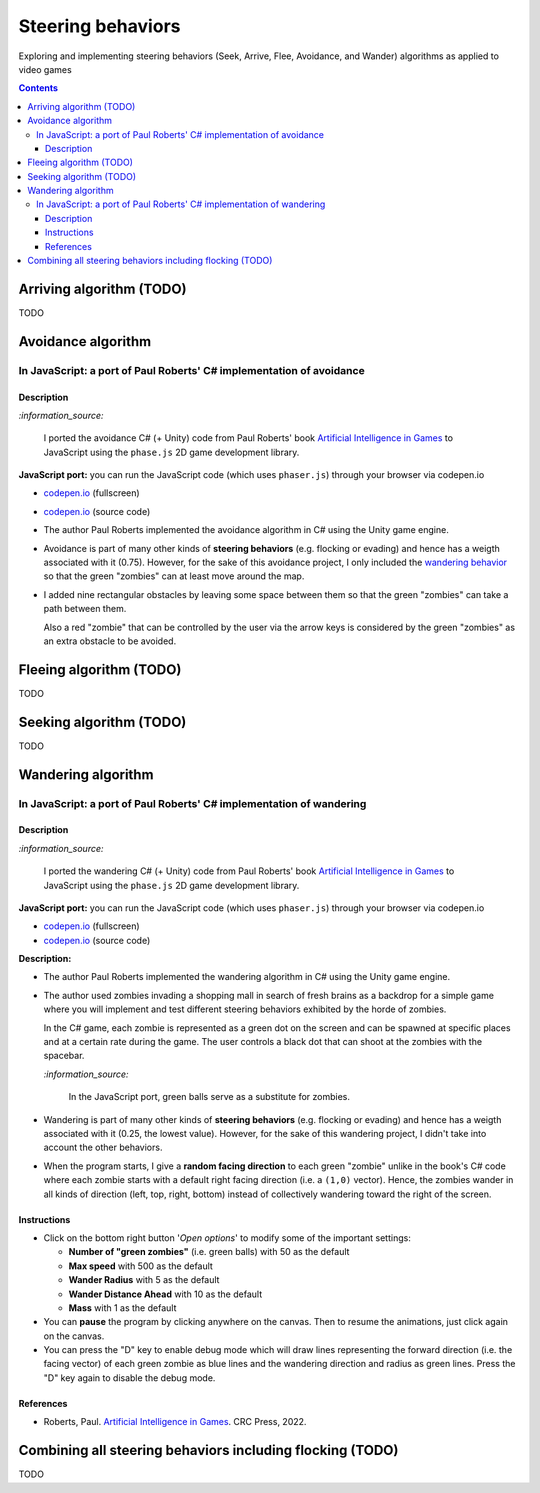 ==================
Steering behaviors
==================
Exploring and implementing steering behaviors (Seek, Arrive, Flee, Avoidance, and Wander) algorithms as applied to video games

.. contents:: **Contents**
   :depth: 5
   :local:
   :backlinks: top

Arriving algorithm (TODO)
=========================
TODO

Avoidance algorithm
===================
In JavaScript: a port of Paul Roberts' C# implementation of avoidance
---------------------------------------------------------------------
.. raw:: html

   <div align="center">
    <a href="https://codepen.io/raul23/pen/ExebJPO" target="_blank">
      <img src="./images/fullscreen_avoiding_red.png">
    </a>
    <p align="center">Green balls avoiding obstacles and the red ball</p>
  </div>

Description
"""""""""""
`:information_source:` 

 I ported the avoidance C# (+ Unity) code from Paul Roberts' book `Artificial Intelligence in Games <https://www.routledge.com/Artificial-Intelligence-in-Games/Roberts/p/book/9781032033228>`_ to JavaScript using the ``phase.js`` 2D game development library.
 
**JavaScript port:** you can run the JavaScript code (which uses ``phaser.js``) through your browser via codepen.io

- `codepen.io <https://codepen.io/raul23/pen/ExebJPO>`_ (fullscreen)
- `codepen.io <https://codepen.io/raul23/pen/ExebJPO>`_ (source code)

- The author Paul Roberts implemented the avoidance algorithm in C# using the Unity game engine.
- Avoidance is part of many other kinds of **steering behaviors** (e.g. flocking or evading) and hence has a weigth associated
  with it (0.75). However, for the sake of this avoidance project, I only included the 
  `wandering behavior <#in-javascript-a-port-of-paul-roberts-c-implementation-of-wandering>`_ so that
  the green "zombies" can at least move around the map.
- I added nine rectangular obstacles by leaving some space between them so that the green "zombies" can take
  a path between them. 
  
  .. raw:: html

      <div align="center">
       <a href="https://codepen.io/raul23/pen/ExebJPO" target="_blank">
         <img src="./images/avoiding_obstacles_path_between.png">
       </a>
       <p align="center">Green "zombies" avoiding obstacles and taking a path between them</p>
     </div>
  
  Also a red "zombie" that can be controlled by the user via the arrow keys is considered by the green "zombies" as an extra obstacle 
  to be avoided.
  
  .. raw:: html

      <div align="center">
       <a href="https://codepen.io/raul23/pen/ExebJPO" target="_blank">
         <img src="./images/avoiding_red.png">
       </a>
       <p align="center">Green "zombies" avoiding the red "zombie" that can be controlled by the user</p>
     </div>

Fleeing algorithm (TODO)
========================
TODO

Seeking algorithm (TODO)
========================
TODO

Wandering algorithm
===================
In JavaScript: a port of Paul Roberts' C# implementation of wandering
---------------------------------------------------------------------
.. raw:: html

   <div align="center">
    <a href="https://codepen.io/raul23/full/LYJzygm" target="_blank">
      <img src="./images/wandering_fullscreen_with_options.png">
    </a>
    <p align="center">Debug mode enabled: blue lines represent the facing direction where the green balls are heading</p>
  </div>

Description
"""""""""""
`:information_source:` 

 I ported the wandering C# (+ Unity) code from Paul Roberts' book `Artificial Intelligence in Games <https://www.routledge.com/Artificial-Intelligence-in-Games/Roberts/p/book/9781032033228>`_ to JavaScript using the ``phase.js`` 2D game development library.
 
**JavaScript port:** you can run the JavaScript code (which uses ``phaser.js``) through your browser via codepen.io

- `codepen.io <https://codepen.io/raul23/full/LYJzygm>`_ (fullscreen)
- `codepen.io <https://codepen.io/raul23/pen/LYJzygm>`_ (source code)


**Description:**

- The author Paul Roberts implemented the wandering algorithm in C# using the Unity game engine.
- The author used zombies invading a shopping mall in search of fresh brains as a backdrop for a simple game where you will
  implement and test different steering behaviors exhibited by the horde of zombies. 
  
  In the C# game, each zombie is represented as a green dot
  on the screen and can be spawned at specific places and at a certain rate during the game. The user controls a 
  black dot that can shoot at the zombies with the spacebar.
  
  .. raw:: html

      <div align="center">
       <a href="https://www.routledge.com/Artificial-Intelligence-in-Games/Roberts/p/book/9781032033228" target="_blank">
         <img src="https://raw.githubusercontent.com/raul23/flocking-algorithms/main/images/book_project.png">
       </a>
       <p align="center">From Paul Roberts' book <i>Artificial Intelligence in Games</i>, p.56</p>
      </div>
  
  `:information_source:` 
  
   In the JavaScript port, green balls serve as a substitute for zombies.
- Wandering is part of many other kinds of **steering behaviors** (e.g. flocking or evading) and hence has a weigth associated
  with it (0.25, the lowest value). However, for the sake of this wandering project, I didn't 
  take into account the other behaviors.
- When the program starts, I give a **random facing direction** to each green "zombie" unlike in the book's C# code where
  each zombie starts with a default right facing direction (i.e. a ``(1,0)`` vector). Hence, the zombies wander in all kinds of direction 
  (left, top, right, bottom) instead of collectively wandering toward the right of the screen.

Instructions
""""""""""""
- Click on the bottom right button '*Open options*' to modify some of the important settings:

  .. raw:: html

      <div align="center">
       <a href="https://codepen.io/raul23/full/LYJzygm" target="_blank">
         <img src="https://raw.githubusercontent.com/raul23/flocking-algorithms/main/images/open_options.png">
       </a>
      </div>

  - **Number of "green zombies"** (i.e. green balls) with 50 as the default
  - **Max speed** with 500 as the default
  - **Wander Radius** with 5 as the default 
  - **Wander Distance Ahead** with 10 as the default
  - **Mass** with 1 as the default
  
  .. raw:: html

      <div align="center">
       <a href="https://codepen.io/raul23/full/LYJzygm" target="_blank">
         <img src="./images/options.png">
       </a>
      </div>
- You can **pause** the program by clicking anywhere on the canvas. Then to resume the animations, just click again on the canvas.
- You can press the "D" key to enable debug mode which will draw lines representing the forward direction (i.e. the facing vector) 
  of each green zombie as blue lines and the wandering direction and radius as green lines. Press the "D" key again to disable the debug mode.
  
  .. raw:: html

      <div align="center">
       <a href="https://codepen.io/raul23/full/LYJzygm" target="_blank">
         <img src="./images/blue_and_green_lines.png">
       </a>
      </div>
      
References
""""""""""
- Roberts, Paul. `Artificial Intelligence in Games <https://www.amazon.com/Artificial-Intelligence-Games-Paul-Roberts/dp/1032033223/>`_. 
  CRC Press, 2022.

Combining all steering behaviors including flocking (TODO)
==========================================================
TODO
